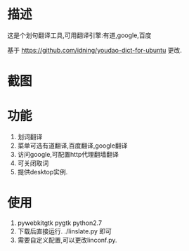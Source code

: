 * 描述
这是个划句翻译工具,可用翻译引擎:有道,google,百度

基于 https://github.com/idning/youdao-dict-for-ubuntu 更改.
* 截图
[[./imgs/example-baidu.png]]

[[./imgs/example-google.png]]

[[./imgs/example-youdao.png]]
* 功能
1. 划词翻译
2. 菜单可选有道翻译,百度翻译,google翻译
3. 访问google,可配置http代理翻墙翻译
4. 可关闭取词
5. 提供desktop实例.
* 使用
1. pywebkitgtk pygtk  python2.7
2. 下载后直接运行. ./linslate.py 即可
3. 需要自定义配置,可以更改linconf.py.

